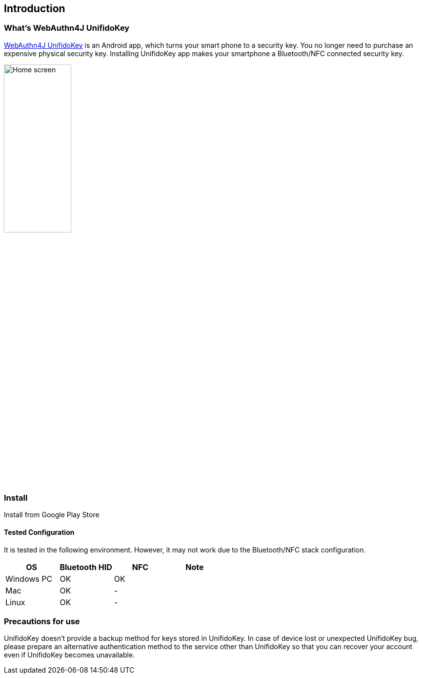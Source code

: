 == Introduction

=== What's WebAuthn4J UnifidoKey

https://github.com/webauthn4j/UnifidoKey[WebAuthn4J UnifidoKey] is an Android app, which turns your smart phone to a security key.
You no longer need to purchase an expensive physical security key.
Installing UnifidoKey app makes your smartphone a Bluetooth/NFC connected security key.

image::../images/home.png[Home screen, 40%]

=== Install

Install from Google Play Store

==== Tested Configuration

It is tested in the following environment. However, it may not work due to the Bluetooth/NFC stack configuration.

|==================================================================
| OS                    | Bluetooth HID   |    NFC    | Note

| Windows PC            | OK              |    OK     |
| Mac                   | OK              |    -      |
| Linux                 | OK              |    -      |
|==================================================================


=== Precautions for use

UnifidoKey doesn't provide a backup method for keys stored in UnifidoKey.
In case of device lost or unexpected UnifidoKey bug,
please prepare an alternative authentication method to the service other than UnifidoKey
so that you can recover your account even if UnifidoKey becomes unavailable.

